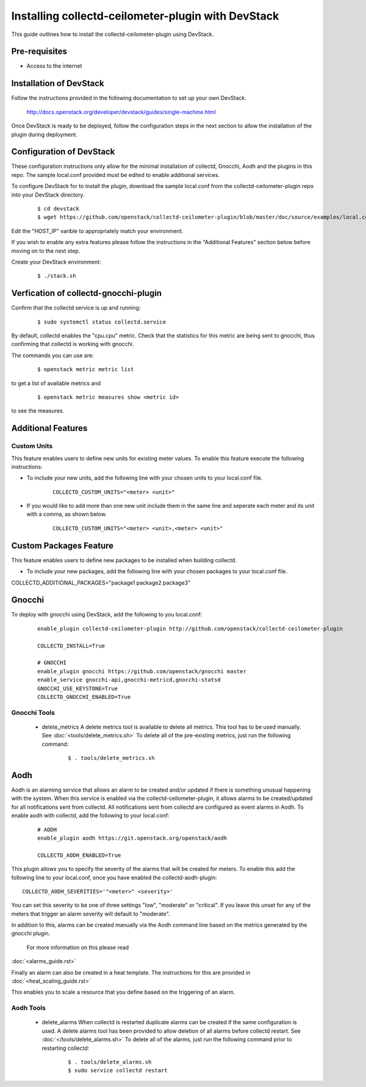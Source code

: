..
      Licensed under the Apache License, Version 2.0 (the "License"); you may
      not use this file except in compliance with the License. You may obtain
      a copy of the License at

          http://www.apache.org/licenses/LICENSE-2.0

      Unless required by applicable law or agreed to in writing, software
      distributed under the License is distributed on an "AS IS" BASIS, WITHOUT
      WARRANTIES OR CONDITIONS OF ANY KIND, either express or implied. See the
      License for the specific language governing permissions and limitations
      under the License.

      Convention for heading levels in collectd-ceilometer-plugin documentation:

      =======  Heading 0 (reserved for the title in a document)
      -------  Heading 1
      ~~~~~~~  Heading 2
      +++++++  Heading 3
      '''''''  Heading 4

      Avoid deeper levels because they do not render well.

===================================================
Installing collectd-ceilometer-plugin with DevStack
===================================================

This guide outlines how to install the collectd-ceilometer-plugin using
DevStack.

Pre-requisites
--------------

- Access to the internet

Installation of DevStack
------------------------

Follow the instructions provided in the following documentation to set up your
own DevStack.

    http://docs.openstack.org/developer/devstack/guides/single-machine.html

Once DevStack is ready to be deployed, follow the configuration steps in the
next section to allow the installation of the plugin during deployment.

Configuration of DevStack
-------------------------

These configuration instructions only allow for the minimal installation of
collectd, Gnocchi, Aodh and the plugins in this repo. The sample local.conf
provided must be edited to enable additional services.

To configure DevStack for to install the plugin, download the sample local.conf
from the collectd-ceilometer-plugin repo into your DevStack directory.

  ::

    $ cd devstack
    $ wget https://github.com/openstack/collectd-ceilometer-plugin/blob/master/doc/source/examples/local.conf.minimal

Edit the "HOST_IP" varible to appropriately match your environment.

If you wish to enable any extra features please follow the instructions in the
"Additional Features" section below before moving on to the next step.

Create your DevStack environment:

  ::

    $ ./stack.sh

Verfication of collectd-gnocchi-plugin
-----------------------------------------

Confirm that the collectd service is up and running:

  ::

    $ sudo systemctl status collectd.service

By default, collectd enables the "cpu.cpu" metric. Check that the statistics for
this metric are being sent to gnocchi, thus confirming that collectd is
working with gnocchi.

The commands you can use are:

  ::

    $ openstack metric metric list

to get a list of available metrics and

  ::

    $ openstack metric measures show <metric id>

to see the measures.

Additional Features
-------------------

Custom Units
~~~~~~~~~~~~

This feature enables users to define new units for existing meter values.
To enable this feature execute the following instructions:

* To include your new units, add the following line with your chosen units to
  your local.conf file.

    ::

      COLLECTD_CUSTOM_UNITS="<meter> <unit>"

* If you would like to add more than one new unit include them in the same line
  and seperate each meter and its unit with a comma, as shown below.

    ::

      COLLECTD_CUSTOM_UNITS="<meter> <unit>,<meter> <unit>"

Custom Packages Feature
------------------------

This feature enables users to define new packages to be installed when building
collectd.

* To include your new packages, add the following line with your chosen
  packages to your local.conf file.

| COLLECTD_ADDITIONAL_PACKAGES="package1 package2 package3"

Gnocchi
-------

To deploy with gnocchi using DevStack, add the following to you local.conf:

  ::

      enable_plugin collectd-ceilometer-plugin http://github.com/openstack/collectd-ceilometer-plugin

      COLLECTD_INSTALL=True

      # GNOCCHI
      enable_plugin gnocchi https://github.com/openstack/gnocchi master
      enable_service gnocchi-api,gnocchi-metricd,gnocchi-statsd
      GNOCCHI_USE_KEYSTONE=True
      COLLECTD_GNOCCHI_ENABLED=True

Gnocchi Tools
~~~~~~~~~~~~

 * delete_metrics
   A delete metrics tool is available to delete all metrics. This tool has to
   be used manually. See :doc:`<tools/delete_metrics.sh>`
   To delete all of the pre-existing metrics, just run the following command:

     ::

       $ . tools/delete_metrics.sh

Aodh
----

Aodh is an alarming service that allows an alarm to be created and/or updated
if there is something unusual happening with the system. When this service is
enabled via the collectd-ceilometer-plugin, it allows alarms to be
created/updated for all notifications sent from collectd. All notifications
sent from collectd are configured as event alarms in Aodh.
To enable aodh with collectd, add the following to your local.conf:

  ::

     # AODH
     enable_plugin aodh https://git.openstack.org/openstack/aodh

     COLLECTD_AODH_ENABLED=True

This plugin allows you to specify the severity of the alarms that will be
created for meters.
To enable this add the following line to your local.conf, once you have enabled
the collectd-aodh-plugin:

::

  COLLECTD_AODH_SEVERITIES='"<meter>" <severity>'

You can set this severity to be one of three settings "low", "moderate" or
"critical". If you leave this unset for any of the meters that trigger an alarm
severity will default to "moderate".

In addition to this, alarms can be created manually via the Aodh command line
based on the metrics generated by the gnocchi plugin.
 For more information on this please read
:doc:`<alarms_guide.rst>`

Finally an alarm can also be created in a heat template. The instructions for
this are provided in :doc:`<heat_scaling_guide.rst>`

This enables you to scale a resource that you define based on the triggering of
an alarm.

Aodh Tools
~~~~~~~~~

 * delete_alarms
   When collectd is restarted duplicate alarms can be created if the same
   configuration is used. A delete alarms tool has been provided to allow
   deletion of all alarms before collectd restart.
   See :doc:`</tools/delete_alarms.sh>`
   To delete all of the alarms, just run the following command prior to
   restarting collectd:

     ::

       $ . tools/delete_alarms.sh
       $ sudo service collectd restart
